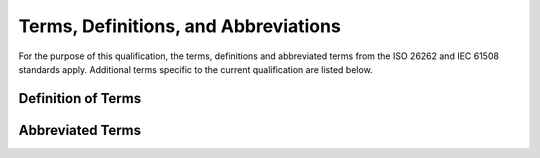 .. SPDX-License-Identifier: MIT OR Apache-2.0
   SPDX-FileCopyrightText: The Ferrocene Developers

Terms, Definitions, and Abbreviations
=====================================

For the purpose of this qualification, the terms, definitions and abbreviated
terms from the ISO 26262 and IEC 61508 standards apply. Additional terms
specific to the current qualification are listed below.

Definition of Terms
-------------------

.. glossary::

   Borrow Checker
       Uses the control flow graph to verify the ownership and borrowing system of
       the programming language.

   CircleCI
       CI platform used by the Ferrocene repository to run its tests and build
       its releases.

   Exhaustiveness Analyzer
       Determines whether the alternatives of a match expression fully cover the
       range of a type.

   Git
       A version control system that tracks changes in a set of computer files.

   GitHub
       Code hosting and collaboration platform.

   HazOp
       Hazard and Operability study. It is a process for analyzing hazards in a
       systematic way by applying guide words to each node of studied item.

   HIR Lowering
       Checks various correctness properties of the AST, and then translates the
       AST to HIR.

   Known Problem
   KP
       Ferrocene Known Problems contain the description and scope of the unwanted
       behavior, suggest workarounds, detection and mitigation strategies, and
       list the affected releases.

   Lexer
       A stream of characters that represent the text of a Rust program in order to
       produce lexical elements.

   Linker driver

       An external linker or system C compiler used to locate system-specific
       C libraries needed to link executables and shared libraries, before
       deferring control to the actual linker.

   LLVM IR Generation
       Translates the MIR into LLVM IR.

   Macro Expander
       Replaces macro invocations with the implementations of the invoked macros.

   MIR Lowering
       Translates the THIR into MIR.

   Monomorphizer
       Uses the control flow graph to instantiate a generic by copying its template
       and replicating its generic parameters with generic arguments at appropriate
       instantiation sites.

   Name Resolver
       Uses the expanded AST produced by the Macro Expander to determine which
       paths refer to which names, which methods are being called by method call
       expressions, and which fields are selected by field access expressions.

   Optimizer
       Performs inlining, machine-code layout, register allocation, and similar
       optimizations.

   Parser
       Uses the lexical elements produced by the Lexer to construct the AST.

   Pattern Analyzer
       Uses type information to determine whether a single pattern or a tree of
       patterns can fully capture a value.

   SSH Key
       An access credential in the SSH protocol. Its function is similar to that of
       user names and passwords, but the keys are primarily used for automated
       processes.

   SSO
       An authentication scheme that allows a user to login to multiple independent
       services with a single ID.

   THIR Lowering
       Translates the HIR into THIR.

   Trait Analyzer
       Pairs an implementation with a trait or a type by satisfying the various
       implicit and explicit constraints imposed by the trait or type.

   Type Analyzer
       Infers and verifies the types of expressions and values based on the type
       system.

   Upstream
       The Rust project, also referred to as "upstream", is an umbrella project
       that encompasses contributions from individuals and dedicated teams, and is
       sponsored by interested companies through the Rust Foundation.

   LLVM IR
       A portable high-level assembly language that employs a RISC instruction set.

Abbreviated Terms
-----------------

.. glossary::

   ASIL
       Automotive Safety Integrity Level

   AST
       Abstract Syntax Tree

   CI
       Continuous Integraiton

   HIR
       High-Level Intermediate Representation

   IT
       Information Technology

   IEC
       International Electrotechnical Commission

   ISO
       International Standard Organization

   MIR
       Mid-Level Intermediate Representation

   PE
       Product Engineering

   PR
       Pull Request

   QMS
       Quality Management System

   RTOS
       Real-Time Operating System

   SSH
       Secure SHell [protocol]

   TCL
       Tool Confidence Level

   THIR
       Typed High-Level Intermediate Representation

   TD
       Tool error Detection

   TI
       Tool Impact

   TQL
       Tool Qualification Level
